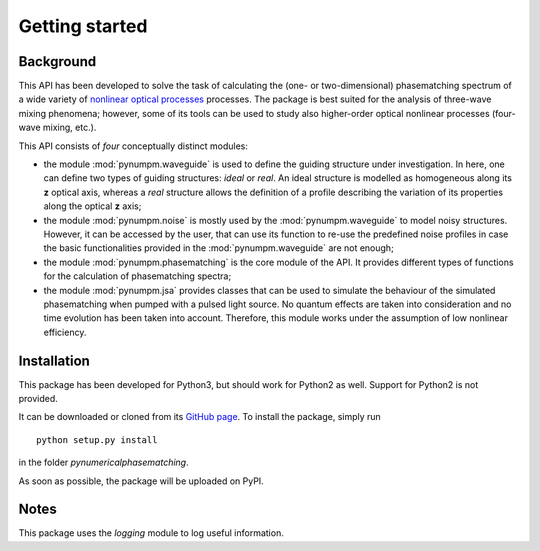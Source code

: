 ===============
Getting started
===============

Background
==========

This API has been developed to solve the task of calculating the (one- or two-dimensional) phasematching spectrum of
a wide variety of `nonlinear optical processes <https://en.wikipedia.org/wiki/Nonlinear_optics#Frequency-mixing_processes>`_ processes.
The package is best suited for the analysis of three-wave mixing phenomena; however, some of its tools can be used to
study also higher-order optical nonlinear processes (four-wave mixing, etc.).

This API consists of *four* conceptually distinct modules:

*   the module :mod:`pynumpm.waveguide` is used to define the guiding structure under investigation. In here, one can
    define two types of guiding structures: *ideal* or *real*. An ideal structure is modelled as homogeneous along its
    **z** optical axis, whereas a *real* structure allows the definition of a profile describing the variation of its
    properties along the optical **z** axis;
*   the module :mod:`pynumpm.noise` is mostly used by the :mod:`pynumpm.waveguide` to model noisy structures. However, it
    can be accessed by the user, that can use its function to re-use the predefined noise profiles in case the basic
    functionalities provided in the :mod:`pynumpm.waveguide` are not enough;
*   the module :mod:`pynumpm.phasematching` is the core module of the API. It provides different types of functions for
    the calculation of phasematching spectra;
*   the module :mod:`pynumpm.jsa` provides classes that can be used to simulate the behaviour of the simulated
    phasematching when pumped with a pulsed light source. No quantum effects are taken into consideration and no time
    evolution has been taken into account. Therefore, this module works under the assumption of low nonlinear efficiency.

Installation
============

This package has been developed for Python3, but should work for Python2 as well. Support for Python2 is not provided.

It can be downloaded or cloned from its `GitHub page <https://github.com/mattsantand/pynumericalphasematching>`_.
To install the package, simply run

::

    python setup.py install

in the folder *pynumericalphasematching*.

As soon as possible, the package will be uploaded on PyPI.

Notes
=====
This package uses the `logging` module to log useful information.